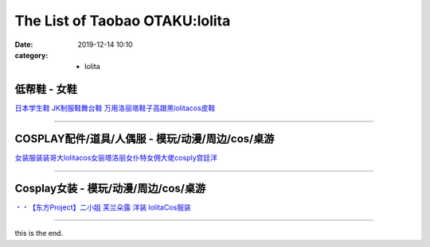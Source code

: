 The List of Taobao OTAKU:lolita
#####################################

:date: 2019-12-14 10:10
:category: + lolita

低帮鞋 - 女鞋
================

.. image:: https://img.alicdn.com/bao/uploaded/i2/2200632570330/O1CN010hsdzo1EJBG9D3YF8_!!2200632570330.jpg_300x300
   :alt: 日本学生鞋 JK制服鞋舞台鞋 万用洛丽塔鞋子高跟黑lolitacos皮鞋

\ `日本学生鞋 JK制服鞋舞台鞋 万用洛丽塔鞋子高跟黑lolitacos皮鞋 <//s.click.taobao.com/t?e=m%3D2%26s%3DKDRE9RsMg4AcQipKwQzePOeEDrYVVa64lwnaF1WLQxlyINtkUhsv0MWMlkrbEdI%2Bhz6M2VAQ5P2bDNFqysmgm1%2BqIKQJ3JXRtMoTPL9YJHaTRAJy7E%2FdnkeSfk%2FNwBd41GPduzu4oNrDZfvDijqQxAhB1ZRP4OI1OemaFM5tHHZ4CTHdso7N%2B6v%2BPg2xkvAjVDLFo9KU7CzmYi9IYa7seWAhzz2m%2BqcqcSpj5qSCmbA%3D&scm=null&pvid=100_11.9.3.13_60458_8041576324905913754&app_pvid=59590_11.11.6.171_730_1576324905910&ptl=floorId:2836;originalFloorId:2836;pvid:100_11.9.3.13_60458_8041576324905913754;app_pvid:59590_11.11.6.171_730_1576324905910&xId=hYOPjM0ZtRk0zYPloWMRS6TA37n5NBPd2sFy19BsyV7ZUlSklQ2ppzyuKDMmg8UdwAfg6yZoq2ELjbyINocSEf&union_lens=lensId%3A0b0b06ab_87fc_16f04493bd1_34f9>`__

------------------------

COSPLAY配件/道具/人偶服 - 模玩/动漫/周边/cos/桌游
====================================================================

.. image:: https://img.alicdn.com/bao/uploaded/i3/2200786677565/O1CN01lDab5d25kooUCyvcg_!!2-item_pic.png_300x300
   :alt: 女装服装装哥大lolitacos女丽塔洛丽女仆特女佣大佬cosply宫廷洋

\ `女装服装装哥大lolitacos女丽塔洛丽女仆特女佣大佬cosply宫廷洋 <//s.click.taobao.com/t?e=m%3D2%26s%3DTK3YqC5uPX8cQipKwQzePOeEDrYVVa64lwnaF1WLQxlyINtkUhsv0MWMlkrbEdI%2Bhz6M2VAQ5P2bDNFqysmgm1%2BqIKQJ3JXRtMoTPL9YJHaTRAJy7E%2FdnkeSfk%2FNwBd41GPduzu4oNoHavl%2FAoKM%2FUeXFsxilJwlOemaFM5tHHZ4CTHdso7N%2B6v%2BPg2xkvAjEjTc7fiu3GjZRlCs1naKRGAhzz2m%2BqcqcSpj5qSCmbA%3D&scm=null&pvid=100_11.9.3.13_60458_8041576324905913754&app_pvid=59590_11.11.6.171_730_1576324905910&ptl=floorId:2836;originalFloorId:2836;pvid:100_11.9.3.13_60458_8041576324905913754;app_pvid:59590_11.11.6.171_730_1576324905910&xId=vRnxWraaV1bgpiePhTKJG7tgxHHsopQse1HJ0MbQz9mquHcywoKV1Z2fUBxFrbQKOsz25nKxmTs84L0G03Usx1&union_lens=lensId%3A0b0b06ab_87fc_16f04493bd1_34fa>`__

------------------------

Cosplay女装 - 模玩/动漫/周边/cos/桌游
======================================================

.. image:: https://img.alicdn.com/bao/uploaded/i2/2655882346/O1CN01e523aI1TCVkK03uyv_!!2655882346.jpg_300x300
   :alt: ﹡﹡【东方Project】二小姐 芙兰朵露 洋装 lolitaCos服装

\ `﹡﹡【东方Project】二小姐 芙兰朵露 洋装 lolitaCos服装 <//s.click.taobao.com/t?e=m%3D2%26s%3DhaHALhQtQMIcQipKwQzePOeEDrYVVa64lwnaF1WLQxlyINtkUhsv0MWMlkrbEdI%2Bhz6M2VAQ5P2bDNFqysmgm1%2BqIKQJ3JXRtMoTPL9YJHaTRAJy7E%2FdnkeSfk%2FNwBd41GPduzu4oNozSILeK8Jml1UL2cxy%2BnJpotYzDcQ4SzIk3ajAyOG5%2FKfCY%2FogtJnUf0HO79dkLWY1oAmrGUrfKrB76KjGHy1%2FxiXvDf8DaRs%3D&scm=null&pvid=100_11.9.3.13_60458_8041576324905913754&app_pvid=59590_11.11.6.171_730_1576324905910&ptl=floorId:2836;originalFloorId:2836;pvid:100_11.9.3.13_60458_8041576324905913754;app_pvid:59590_11.11.6.171_730_1576324905910&xId=TTpRTwaBiDUOXJnUT4Gv5RvR69hF6CA3nW5Cm15z83atipUZntt7TxPMvTnVkTpWKoDF1gFx3C5wW2gxG2cihG&union_lens=lensId%3A0b0b06ab_87fc_16f04493bd1_34fb>`__

------------------------

this is the end.